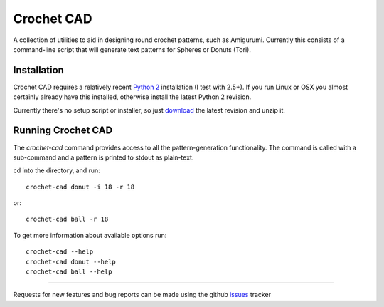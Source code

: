 Crochet CAD
===========

A collection of utilities to aid in designing round crochet patterns, such as Amigurumi. Currently this consists of a command-line script that will generate text patterns for Spheres or Donuts (Tori).

Installation
------------

Crochet CAD requires a relatively recent `Python 2`_ installation (I test with 2.5+). If you run Linux or OSX you almost certainly already have this installed, otherwise install the latest Python 2 revision.

.. _`Python 2`: http://python.org/download/

Currently there's no setup script or installer, so just download_ the latest revision and unzip it.

Running Crochet CAD
-------------------

The `crochet-cad` command provides access to all the pattern-generation
functionality. The command is called with a sub-command and a pattern is
printed to stdout as plain-text.

cd into the directory, and run::

    crochet-cad donut -i 18 -r 18
    
or::

    crochet-cad ball -r 18

To get more information about available options run::

    crochet-cad --help
    crochet-cad donut --help
    crochet-cad ball --help

------------------------------------------------------------------------------

Requests for new features and bug reports can be made using the github issues_ tracker

.. _download: https://github.com/bedmondmark/Crochet-Cad/zipball/master
.. _issues: https://github.com/bedmondmark/Crochet-Cad/issues